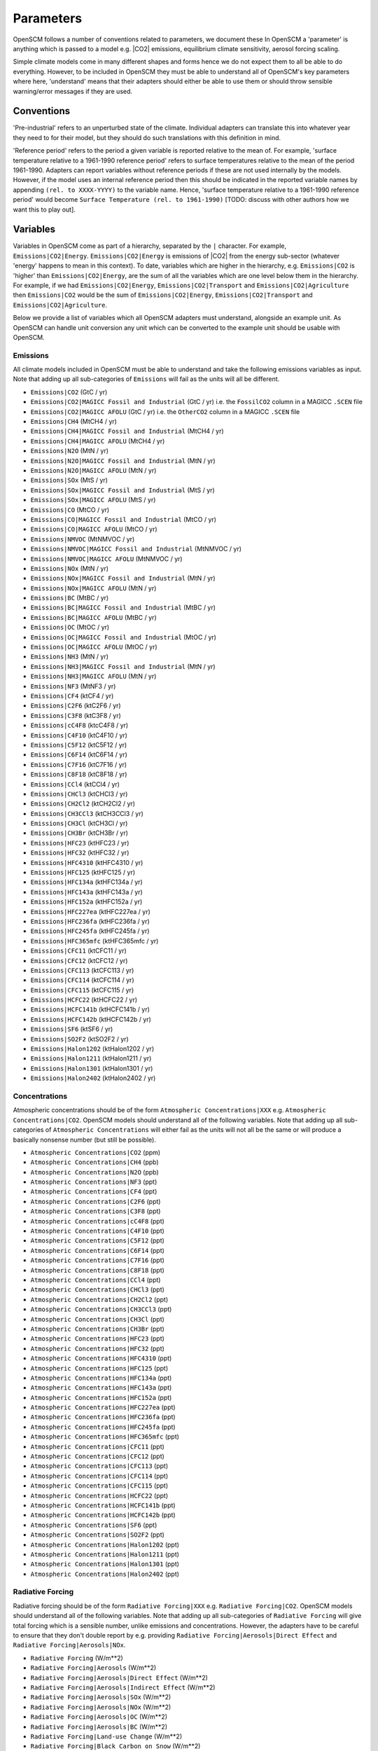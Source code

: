 .. _standard-parameters:

Parameters
==========

OpenSCM follows a number of conventions related to parameters, we document these
In OpenSCM a 'parameter' is anything which is passed to a model e.g. |CO2| emissions, equilibrium climate sensitivity, aerosol forcing scaling.

Simple climate models come in many different shapes and forms hence we do not expect them to all be able to do everything.
However, to be included in OpenSCM they must be able to understand all of OpenSCM's key parameters where here, 'understand' means that their adapters should either be able to use them or should throw sensible warning/error messages if they are used.

Conventions
-----------

'Pre-industrial' refers to an unperturbed state of the climate.
Individual adapters can translate this into whatever year they need to for their model, but they should do such translations with this definition in mind.

'Reference period' refers to the period a given variable is reported relative to the mean of.
For example, 'surface temperature relative to a 1961-1990 reference period' refers to surface temperatures relative to the mean of the period 1961-1990.
Adapters can report variables without reference periods if these are not used internally by the models.
However, if the model uses an internal reference period then this should be indicated in the reported variable names by appending ``(rel. to XXXX-YYYY)`` to the variable name.
Hence, 'surface temperature relative to a 1961-1990 reference period' would become ``Surface Temperature (rel. to 1961-1990)`` [TODO: discuss with other authors how we want this to play out].


Variables
---------

Variables in OpenSCM come as part of a hierarchy, separated by the ``|`` character.
For example, ``Emissions|CO2|Energy``.
``Emissions|CO2|Energy`` is emissions of |CO2| from the energy sub-sector (whatever 'energy' happens to mean in this context).
To date, variables which are higher in the hierarchy, e.g. ``Emissions|CO2`` is 'higher' than ``Emissions|CO2|Energy``, are the sum of all the variables which are one level below them in the hierarchy.
For example, if we had ``Emissions|CO2|Energy``, ``Emissions|CO2|Transport`` and ``Emissions|CO2|Agriculture`` then ``Emissions|CO2`` would be the sum of ``Emissions|CO2|Energy``, ``Emissions|CO2|Transport`` and ``Emissions|CO2|Agriculture``.

Below we provide a list of variables which all OpenSCM adapters must understand, alongside an example unit.
As OpenSCM can handle unit conversion any unit which can be converted to the example unit should be usable with OpenSCM.

Emissions
*********

All climate models included in OpenSCM must be able to understand and take the following emissions variables as input. Note that adding up all sub-categories of ``Emissions`` will fail as the units will all be different.

- ``Emissions|CO2`` (GtC / yr)
- ``Emissions|CO2|MAGICC Fossil and Industrial`` (GtC / yr) i.e. the ``FossilCO2`` column in a MAGICC ``.SCEN`` file
- ``Emissions|CO2|MAGICC AFOLU`` (GtC / yr) i.e. the ``OtherCO2`` column in a MAGICC ``.SCEN`` file
- ``Emissions|CH4`` (MtCH4 / yr)
- ``Emissions|CH4|MAGICC Fossil and Industrial`` (MtCH4 / yr)
- ``Emissions|CH4|MAGICC AFOLU`` (MtCH4 / yr)
- ``Emissions|N2O`` (MtN / yr)
- ``Emissions|N2O|MAGICC Fossil and Industrial`` (MtN / yr)
- ``Emissions|N2O|MAGICC AFOLU`` (MtN / yr)
- ``Emissions|SOx`` (MtS / yr)
- ``Emissions|SOx|MAGICC Fossil and Industrial`` (MtS / yr)
- ``Emissions|SOx|MAGICC AFOLU`` (MtS / yr)
- ``Emissions|CO`` (MtCO / yr)
- ``Emissions|CO|MAGICC Fossil and Industrial`` (MtCO / yr)
- ``Emissions|CO|MAGICC AFOLU`` (MtCO / yr)
- ``Emissions|NMVOC`` (MtNMVOC / yr)
- ``Emissions|NMVOC|MAGICC Fossil and Industrial`` (MtNMVOC / yr)
- ``Emissions|NMVOC|MAGICC AFOLU`` (MtNMVOC / yr)
- ``Emissions|NOx`` (MtN / yr)
- ``Emissions|NOx|MAGICC Fossil and Industrial`` (MtN / yr)
- ``Emissions|NOx|MAGICC AFOLU`` (MtN / yr)
- ``Emissions|BC`` (MtBC / yr)
- ``Emissions|BC|MAGICC Fossil and Industrial`` (MtBC / yr)
- ``Emissions|BC|MAGICC AFOLU`` (MtBC / yr)
- ``Emissions|OC`` (MtOC / yr)
- ``Emissions|OC|MAGICC Fossil and Industrial`` (MtOC / yr)
- ``Emissions|OC|MAGICC AFOLU`` (MtOC / yr)
- ``Emissions|NH3`` (MtN / yr)
- ``Emissions|NH3|MAGICC Fossil and Industrial`` (MtN / yr)
- ``Emissions|NH3|MAGICC AFOLU`` (MtN / yr)
- ``Emissions|NF3`` (MtNF3 / yr)
- ``Emissions|CF4`` (ktCF4 / yr)
- ``Emissions|C2F6`` (ktC2F6 / yr)
- ``Emissions|C3F8`` (ktC3F8 / yr)
- ``Emissions|cC4F8`` (ktcC4F8 / yr)
- ``Emissions|C4F10`` (ktC4F10 / yr)
- ``Emissions|C5F12`` (ktC5F12 / yr)
- ``Emissions|C6F14`` (ktC6F14 / yr)
- ``Emissions|C7F16`` (ktC7F16 / yr)
- ``Emissions|C8F18`` (ktC8F18 / yr)
- ``Emissions|CCl4`` (ktCCl4 / yr)
- ``Emissions|CHCl3`` (ktCHCl3 / yr)
- ``Emissions|CH2Cl2`` (ktCH2Cl2 / yr)
- ``Emissions|CH3CCl3`` (ktCH3CCl3 / yr)
- ``Emissions|CH3Cl`` (ktCH3Cl / yr)
- ``Emissions|CH3Br`` (ktCH3Br / yr)
- ``Emissions|HFC23`` (ktHFC23 / yr)
- ``Emissions|HFC32`` (ktHFC32 / yr)
- ``Emissions|HFC4310`` (ktHFC4310 / yr)
- ``Emissions|HFC125`` (ktHFC125 / yr)
- ``Emissions|HFC134a`` (ktHFC134a / yr)
- ``Emissions|HFC143a`` (ktHFC143a / yr)
- ``Emissions|HFC152a`` (ktHFC152a / yr)
- ``Emissions|HFC227ea`` (ktHFC227ea / yr)
- ``Emissions|HFC236fa`` (ktHFC236fa / yr)
- ``Emissions|HFC245fa`` (ktHFC245fa / yr)
- ``Emissions|HFC365mfc`` (ktHFC365mfc / yr)
- ``Emissions|CFC11`` (ktCFC11 / yr)
- ``Emissions|CFC12`` (ktCFC12 / yr)
- ``Emissions|CFC113`` (ktCFC113 / yr)
- ``Emissions|CFC114`` (ktCFC114 / yr)
- ``Emissions|CFC115`` (ktCFC115 / yr)
- ``Emissions|HCFC22`` (ktHCFC22 / yr)
- ``Emissions|HCFC141b`` (ktHCFC141b / yr)
- ``Emissions|HCFC142b`` (ktHCFC142b / yr)
- ``Emissions|SF6`` (ktSF6 / yr)
- ``Emissions|SO2F2`` (ktSO2F2 / yr)
- ``Emissions|Halon1202`` (ktHalon1202 / yr)
- ``Emissions|Halon1211`` (ktHalon1211 / yr)
- ``Emissions|Halon1301`` (ktHalon1301 / yr)
- ``Emissions|Halon2402`` (ktHalon2402 / yr)


Concentrations
**************

Atmospheric concentrations should be of the form ``Atmospheric Concentrations|XXX`` e.g. ``Atmospheric Concentrations|CO2``.
OpenSCM models should understand all of the following variables.
Note that adding up all sub-categories of ``Atmospheric Concentrations`` will either fail as the units will not all be the same or will produce a basically nonsense number (but still be possible).

- ``Atmospheric Concentrations|CO2`` (ppm)
- ``Atmospheric Concentrations|CH4`` (ppb)
- ``Atmospheric Concentrations|N2O`` (ppb)
- ``Atmospheric Concentrations|NF3`` (ppt)
- ``Atmospheric Concentrations|CF4`` (ppt)
- ``Atmospheric Concentrations|C2F6`` (ppt)
- ``Atmospheric Concentrations|C3F8`` (ppt)
- ``Atmospheric Concentrations|cC4F8`` (ppt)
- ``Atmospheric Concentrations|C4F10`` (ppt)
- ``Atmospheric Concentrations|C5F12`` (ppt)
- ``Atmospheric Concentrations|C6F14`` (ppt)
- ``Atmospheric Concentrations|C7F16`` (ppt)
- ``Atmospheric Concentrations|C8F18`` (ppt)
- ``Atmospheric Concentrations|CCl4`` (ppt)
- ``Atmospheric Concentrations|CHCl3`` (ppt)
- ``Atmospheric Concentrations|CH2Cl2`` (ppt)
- ``Atmospheric Concentrations|CH3CCl3`` (ppt)
- ``Atmospheric Concentrations|CH3Cl`` (ppt)
- ``Atmospheric Concentrations|CH3Br`` (ppt)
- ``Atmospheric Concentrations|HFC23`` (ppt)
- ``Atmospheric Concentrations|HFC32`` (ppt)
- ``Atmospheric Concentrations|HFC4310`` (ppt)
- ``Atmospheric Concentrations|HFC125`` (ppt)
- ``Atmospheric Concentrations|HFC134a`` (ppt)
- ``Atmospheric Concentrations|HFC143a`` (ppt)
- ``Atmospheric Concentrations|HFC152a`` (ppt)
- ``Atmospheric Concentrations|HFC227ea`` (ppt)
- ``Atmospheric Concentrations|HFC236fa`` (ppt)
- ``Atmospheric Concentrations|HFC245fa`` (ppt)
- ``Atmospheric Concentrations|HFC365mfc`` (ppt)
- ``Atmospheric Concentrations|CFC11`` (ppt)
- ``Atmospheric Concentrations|CFC12`` (ppt)
- ``Atmospheric Concentrations|CFC113`` (ppt)
- ``Atmospheric Concentrations|CFC114`` (ppt)
- ``Atmospheric Concentrations|CFC115`` (ppt)
- ``Atmospheric Concentrations|HCFC22`` (ppt)
- ``Atmospheric Concentrations|HCFC141b`` (ppt)
- ``Atmospheric Concentrations|HCFC142b`` (ppt)
- ``Atmospheric Concentrations|SF6`` (ppt)
- ``Atmospheric Concentrations|SO2F2`` (ppt)
- ``Atmospheric Concentrations|Halon1202`` (ppt)
- ``Atmospheric Concentrations|Halon1211`` (ppt)
- ``Atmospheric Concentrations|Halon1301`` (ppt)
- ``Atmospheric Concentrations|Halon2402`` (ppt)


Radiative Forcing
*****************

Radiative forcing should be of the form ``Radiative Forcing|XXX`` e.g. ``Radiative Forcing|CO2``.
OpenSCM models should understand all of the following variables.
Note that adding up all sub-categories of ``Radiative Forcing`` will give total forcing which is a sensible number, unlike emissions and concentrations.
However, the adapters have to be careful to ensure that they don't double report by e.g. providing ``Radiative Forcing|Aerosols|Direct Effect`` and ``Radiative Forcing|Aerosols|NOx``.

- ``Radiative Forcing`` (W/m\*\*2)
- ``Radiative Forcing|Aerosols`` (W/m\*\*2)
- ``Radiative Forcing|Aerosols|Direct Effect`` (W/m\*\*2)
- ``Radiative Forcing|Aerosols|Indirect Effect`` (W/m\*\*2)
- ``Radiative Forcing|Aerosols|SOx`` (W/m\*\*2)
- ``Radiative Forcing|Aerosols|NOx`` (W/m\*\*2)
- ``Radiative Forcing|Aerosols|OC`` (W/m\*\*2)
- ``Radiative Forcing|Aerosols|BC`` (W/m\*\*2)
- ``Radiative Forcing|Land-use Change`` (W/m\*\*2)
- ``Radiative Forcing|Black Carbon on Snow`` (W/m\*\*2)
- ``Radiative Forcing|Volcanic`` (W/m\*\*2)
- ``Radiative Forcing|Solar`` (W/m\*\*2)
- ``Radiative Forcing|External`` (W/m\*\*2)
- ``Radiative Forcing|CO2`` (W/m\*\*2)
- ``Radiative Forcing|CH4`` (W/m\*\*2)
- ``Radiative Forcing|N2O`` (W/m\*\*2)
- ``Radiative Forcing|NF3`` (W/m\*\*2)
- ``Radiative Forcing|CF4`` (W/m\*\*2)
- ``Radiative Forcing|C2F6`` (W/m\*\*2)
- ``Radiative Forcing|C3F8`` (W/m\*\*2)
- ``Radiative Forcing|cC4F8`` (W/m\*\*2)
- ``Radiative Forcing|C4F10`` (W/m\*\*2)
- ``Radiative Forcing|C5F12`` (W/m\*\*2)
- ``Radiative Forcing|C6F14`` (W/m\*\*2)
- ``Radiative Forcing|C7F16`` (W/m\*\*2)
- ``Radiative Forcing|C8F18`` (W/m\*\*2)
- ``Radiative Forcing|CCl4`` (W/m\*\*2)
- ``Radiative Forcing|CHCl3`` (W/m\*\*2)
- ``Radiative Forcing|CH2Cl2`` (W/m\*\*2)
- ``Radiative Forcing|CH3CCl3`` (W/m\*\*2)
- ``Radiative Forcing|CH3Cl`` (W/m\*\*2)
- ``Radiative Forcing|CH3Br`` (W/m\*\*2)
- ``Radiative Forcing|HFC23`` (W/m\*\*2)
- ``Radiative Forcing|HFC32`` (W/m\*\*2)
- ``Radiative Forcing|HFC4310`` (W/m\*\*2)
- ``Radiative Forcing|HFC125`` (W/m\*\*2)
- ``Radiative Forcing|HFC134a`` (W/m\*\*2)
- ``Radiative Forcing|HFC143a`` (W/m\*\*2)
- ``Radiative Forcing|HFC152a`` (W/m\*\*2)
- ``Radiative Forcing|HFC227ea`` (W/m\*\*2)
- ``Radiative Forcing|HFC236fa`` (W/m\*\*2)
- ``Radiative Forcing|HFC245fa`` (W/m\*\*2)
- ``Radiative Forcing|HFC365mfc`` (W/m\*\*2)
- ``Radiative Forcing|CFC11`` (W/m\*\*2)
- ``Radiative Forcing|CFC12`` (W/m\*\*2)
- ``Radiative Forcing|CFC113`` (W/m\*\*2)
- ``Radiative Forcing|CFC114`` (W/m\*\*2)
- ``Radiative Forcing|CFC115`` (W/m\*\*2)
- ``Radiative Forcing|HCFC22`` (W/m\*\*2)
- ``Radiative Forcing|HCFC141b`` (W/m\*\*2)
- ``Radiative Forcing|HCFC142b`` (W/m\*\*2)
- ``Radiative Forcing|SF6`` (W/m\*\*2)
- ``Radiative Forcing|SO2F2`` (W/m\*\*2)
- ``Radiative Forcing|Halon1202`` (W/m\*\*2)
- ``Radiative Forcing|Halon1211`` (W/m\*\*2)
- ``Radiative Forcing|Halon1301`` (W/m\*\*2)
- ``Radiative Forcing|Halon2402`` (W/m\*\*2)


Material Fluxes
***************

These variables can be used to store the flux of material within the model.
They should be of the form ``X to Y Flux`` where the material is flowing from ``X`` into ``Y`` (and hence negative values represent flows from ``Y`` into ``X``).
OpenSCM models should understand all of the following variables.


- ``Land to Air Flux|CO2|Permafrost`` (GtC / yr) - land to air flux of |CO2| from permafrost
- ``Land to Air Flux|CH4|Permafrost`` (MtCH4 / yr)


Other
*****

Other variables which should be recognised by OpenSCM adapters are given below.

- ``Surface Temperature`` (K) - surface air temperature i.e. tas
- ``Ocean Temperature`` (K) - surface ocean temperature i.e. tos
- ``Ocean Heat Content`` (J)
- ``Sea Level Rise`` (mm)


Regions
-------

Similarly to variables, regions are also provided in a hierarchy separated by the ``|`` character.
To date, regions which are higher in the hierarchy are the sum of all the regions which are one level below them in the hierarchy (be careful of this when looking at e.g. |CO2| concentration data at a regional level).

All OpenSCM adapaters must understand the following regions:

- ``World``
- ``World|Northern Hemisphere``
- ``World|Northern Hemisphere|Ocean``
- ``World|Northern Hemisphere|Land``
- ``World|Southern Hemisphere``
- ``World|Southern Hemisphere|Ocean``
- ``World|Southern Hemisphere|Land``
- ``World|Ocean``
- ``World|Land``
- ``World|R5ASIA``
- ``World|R5REF``
- ``World|R5MAF``
- ``World|R5OECD``
- ``World|R5LAM``
- ``World|R5.2ASIA``
- ``World|R5.2REF``
- ``World|R5.2MAF``
- ``World|R5.2OECD``
- ``World|R5.2LAM``
- ``World|Bunkers``


Configuration
-------------

Each model will have its own set of configuration parameters and conventions.
In OpenSCM we allow the user to pass these to and from the model via the adapter, following the model's own internal conventions for naming.
However, we also insist that models understand the following configuration options.

- ``ecs`` (K) - equilibrium climate sensitivity
- ``tcr`` (K) - transient climate response
- ``f2xco2`` (W/m\*\*2) - radiative forcing due to a doubling of atmospheric |CO2| concentrations from pre-industrial level
